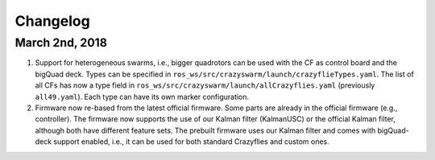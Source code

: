 Changelog
=========

March 2nd, 2018
---------------

#. Support for heterogeneous swarms, i.e., bigger quadrotors can be used with the CF as control board and the bigQuad deck. Types can be specified in ``ros_ws/src/crazyswarm/launch/crazyflieTypes.yaml``. The list of all CFs has now a type field in ``ros_ws/src/crazyswarm/launch/allCrazyflies.yaml`` (previously ``all49.yaml``). Each type can have its own marker configuration.

#. Firmware now re-based from the latest official firmware. Some parts are already in the official firmware (e.g., controller). The firmware now supports the use of our Kalman filter (KalmanUSC) or the official Kalman filter, although both have different feature sets. The prebuilt firmware uses our Kalman filter and comes with bigQuad-deck support enabled, i.e., it can be used for both standard Crazyflies and custom ones.
